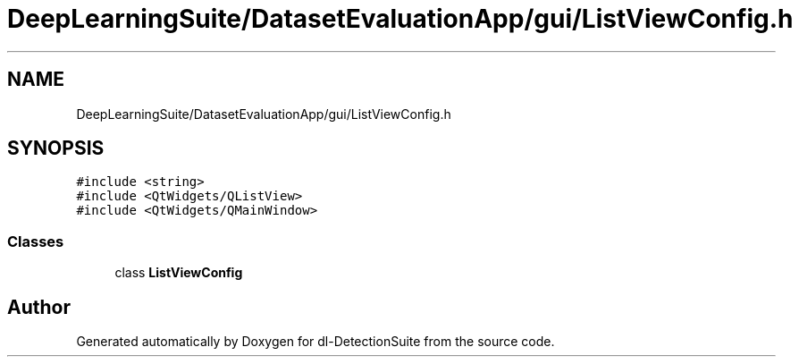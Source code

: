 .TH "DeepLearningSuite/DatasetEvaluationApp/gui/ListViewConfig.h" 3 "Sat Dec 15 2018" "Version 1.00" "dl-DetectionSuite" \" -*- nroff -*-
.ad l
.nh
.SH NAME
DeepLearningSuite/DatasetEvaluationApp/gui/ListViewConfig.h
.SH SYNOPSIS
.br
.PP
\fC#include <string>\fP
.br
\fC#include <QtWidgets/QListView>\fP
.br
\fC#include <QtWidgets/QMainWindow>\fP
.br

.SS "Classes"

.in +1c
.ti -1c
.RI "class \fBListViewConfig\fP"
.br
.in -1c
.SH "Author"
.PP 
Generated automatically by Doxygen for dl-DetectionSuite from the source code\&.
